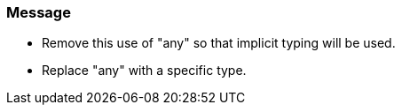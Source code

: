 === Message

* Remove this use of "any" so that implicit typing will be used.
* Replace "any" with a specific type.

